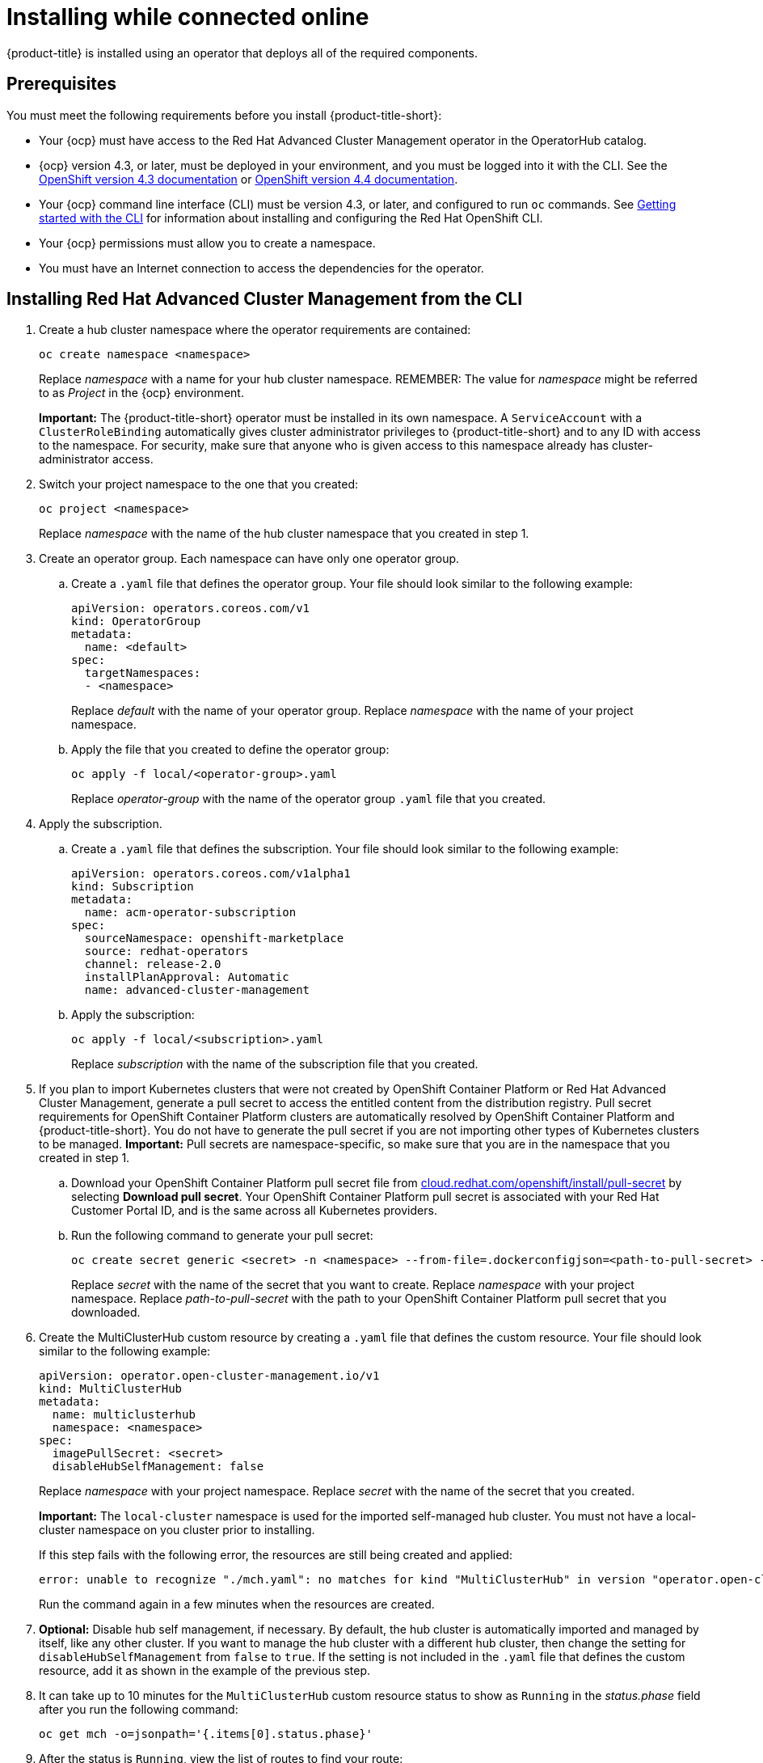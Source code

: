 [#installing-while-connected-online]
= Installing while connected online

{product-title} is installed using an operator that deploys all of the required components.

[#connect_prerequisites]
== Prerequisites

You must meet the following requirements before you install {product-title-short}:

* Your {ocp} must have access to the Red Hat Advanced Cluster Management operator in the OperatorHub catalog.
* {ocp} version 4.3, or later, must be deployed in your environment, and you must be logged into it with the CLI.
See the https://docs.openshift.com/container-platform/4.3/welcome/index.html[OpenShift version 4.3 documentation] or https://docs.openshift.com/container-platform/4.4/welcome/index.html[OpenShift version 4.4 documentation].
* Your {ocp} command line interface (CLI) must be version 4.3, or later, and configured to run `oc` commands.
See https://docs.openshift.com/container-platform/4.3/cli_reference/openshift_cli/getting-started-cli.html[Getting started with the CLI] for information about installing and configuring the Red Hat OpenShift CLI.
* Your {ocp} permissions must allow you to create a namespace.
* You must have an Internet connection to access the dependencies for the operator.

[#installing-red-hat-advanced-cluster-management-from-the-cli]
== Installing Red Hat Advanced Cluster Management from the CLI

. Create a hub cluster namespace where the operator requirements are contained:
+
----
oc create namespace <namespace>
----
+
Replace _namespace_ with a name for your hub cluster namespace. REMEMBER: The value for _namespace_ might be referred to as _Project_ in the {ocp} environment. 
+
*Important:* The {product-title-short} operator must be installed in its own namespace.
A `ServiceAccount` with a `ClusterRoleBinding` automatically gives cluster administrator privileges to {product-title-short} and to any ID with access to the namespace.
For security, make sure that anyone who is given access to this namespace already has cluster-administrator access.

. Switch your project namespace to the one that you created:
+
----
oc project <namespace>
----
+
Replace _namespace_ with the name of the hub cluster namespace that you created in step 1.

. Create an operator group.
Each namespace can have only one operator group.
 .. Create a `.yaml` file that defines the operator group.
Your file should look similar to the following example:
+
----
apiVersion: operators.coreos.com/v1
kind: OperatorGroup
metadata:
  name: <default>
spec:
  targetNamespaces:
  - <namespace>
----
+
Replace _default_ with the name of your operator group.
Replace _namespace_ with the name of your project namespace.

 .. Apply the file that you created to define the operator group:
+
----
oc apply -f local/<operator-group>.yaml
----
+
Replace _operator-group_ with the name of the operator group `.yaml` file that you created.
. Apply the subscription.
 .. Create a `.yaml` file that defines the subscription.
Your file should look similar to the following example:
+
----
apiVersion: operators.coreos.com/v1alpha1
kind: Subscription
metadata:
  name: acm-operator-subscription
spec:
  sourceNamespace: openshift-marketplace
  source: redhat-operators
  channel: release-2.0
  installPlanApproval: Automatic
  name: advanced-cluster-management
----

 .. Apply the subscription:
+
----
oc apply -f local/<subscription>.yaml
----
+
Replace _subscription_ with the name of the subscription file that you created.
. If you plan to import Kubernetes clusters that were not created by OpenShift Container Platform or Red Hat Advanced Cluster Management, generate a pull secret to access the entitled content from the distribution registry.
Pull secret requirements for OpenShift Container Platform clusters are automatically resolved by OpenShift Container Platform and {product-title-short}.
You do not have to generate the pull secret if you are not importing other types of Kubernetes clusters to be managed.
*Important:* Pull secrets are namespace-specific, so make sure that you are in the namespace that you created in step 1.
 .. Download your OpenShift Container Platform pull secret file from https://cloud.redhat.com/openshift/install/pull-secret[cloud.redhat.com/openshift/install/pull-secret] by selecting *Download pull secret*.
Your OpenShift Container Platform pull secret is associated with your Red Hat Customer Portal ID, and is the same across all Kubernetes providers.
 .. Run the following command to generate your pull secret:
+
----
oc create secret generic <secret> -n <namespace> --from-file=.dockerconfigjson=<path-to-pull-secret> --type=kubernetes.io/dockerconfigjson
----
+
Replace _secret_ with the name of the secret that you want to create.
Replace _namespace_ with your project namespace.
Replace _path-to-pull-secret_ with the path to your OpenShift Container Platform pull secret that you downloaded.
. Create the MultiClusterHub custom resource by creating a `.yaml` file that defines the custom resource.
Your file should look similar to the following example:
+
----
apiVersion: operator.open-cluster-management.io/v1
kind: MultiClusterHub
metadata:
  name: multiclusterhub
  namespace: <namespace>
spec:
  imagePullSecret: <secret>
  disableHubSelfManagement: false
----
+
Replace _namespace_ with your project namespace. 
Replace _secret_ with the name of the secret that you created.
+
*Important:* The `local-cluster` namespace is used for the imported self-managed hub cluster. You must not have a local-cluster namespace on you cluster prior to installing.
+
If this step fails with the following error, the resources are still being created and applied:
+
----
error: unable to recognize "./mch.yaml": no matches for kind "MultiClusterHub" in version "operator.open-cluster-management.io/v1"
----
+
Run the command again in a few minutes when the resources are created.
. *Optional:* Disable hub self management, if necessary. By default, the hub cluster is automatically imported and managed by itself, like any other cluster. If you want to manage the hub cluster with a different hub cluster, then change the setting for `disableHubSelfManagement` from `false` to `true`. If the setting is not included in the `.yaml` file that defines the custom resource, add it as shown in the example of the previous step.
. It can take up to 10 minutes for the `MultiClusterHub` custom resource status to show as `Running` in the _status.phase_ field after you run the following command:
+
----
oc get mch -o=jsonpath='{.items[0].status.phase}'
----

. After the status is `Running`, view the list of routes to find your route:
+
----
oc get routes
----

If you are reinstalling Red Hat Advanced Cluster Management and the pods do not start, see link:../troubleshooting/trouble_reinstall.adoc#troubleshooting-reinstallation-failure[Troubleshooting reinstallation failure] for steps to work around this problem. 

[#installing-red-hat-advanced-cluster-management-from-the-console]
== Installing {product-title-short} from the console

. Create a hub cluster namespace for the operator requirements:
 .. In the {ocp} console navigation, select *Administration* > *Namespaces*.
 .. Select *Create Namespace*.
 .. Provide a name for your namespace.
This is the namespace that you use throughout the installation process. *Note:* The value for _namespace_ might be referred to as _Project_ in the {ocp} environment.
 .. Select *Create*.
+
*Important:* The Red Hat Advanced Cluster Management operator must be installed in its own namespace.
A `ServiceAccount` with a `ClusterRoleBinding` automatically gives cluster administrator privileges to {product-title-short} and to any ID with access to the namespace.
For security, make sure that anyone who is given access to this namespace already has cluster-administrator access.
. Switch your project namespace to the one that you created in step 1.
This ensures that the steps are completed in the correct namespace.
Some resources are namespace-specific.
 .. In the {ocp} console navigation, select *Administration* > *Namespaces*.
 .. In the _Projects_ field, select the namespace that you created in step 1 from the dropdown list.
. Create a pull secret that provides the entitlement to the downloads.
 .. Copy your OpenShift Container Platform pull secret from https://cloud.redhat.com/openshift/install/pull-secret[cloud.redhat.com/openshift/install/pull-secret] by selecting *Copy pull secret*.
You will use the content of this pull secret in an step later in this procedure.
Your OpenShift Container Platform pull secret is associated with your Red Hat Customer Portal ID, and is the same across all Kubernetes providers.
 .. In the {ocp} console navigation, select *Workloads* > *Secrets*.
 .. Select *Create* > *Image Pull Secret*.
 .. Enter a name for your secret.
 .. Select *Upload Configuration File* as the authentication type.
 .. In the _Configuration file_ field, paste the pull secret that you copied from `cloud.redhat.com`.
 .. Select *Create* to create the pull secret.
. Subscribe to the operator. REMEMBER: The value for _namespace_ might be referred to as _Project_ in the {ocp} environment.
 .. In the {ocp} console navigation, select *Operators* > *OperatorHub*.
 .. Select *Red Hat Advanced Cluster Management*.
*Tip:* You can filter on the _Integration & Delivery_ category to narrow the choices.
 .. Select *Install*.
 .. Update the values, if necessary.
 .. Select *Subscribe*.
. Create the _MultiClusterHub_ custom resource.
 .. In the {ocp} console navigation, select *Installed Operators* > *MultiClusterHub*.
 .. Select the *MultiClusterHub* tab.
 .. Select *Create MultiClusterHub*.
 .. Update the default values in the `.yaml` file, according to your needs.
The following example shows some sample data:
+
----
apiVersion: operator.open-cluster-management.io/v1
kind: MultiClusterHub
metadata:
  name: multiclusterhub
  namespace: <namespace>
spec:
  imagePullSecret: <secret>
  disableHubSelfManagement: false
----
+
Replace _secret_ with the name of the pull secret that you created.
Confirm that the _namespace_ is your project namespace.
+
*Important:* The `local-cluster` namespace is used for the imported self-managed hub cluster. You must not have a local-cluster namespace on you cluster prior to installing. 
 .. *Optional:* Disable hub self management, if necessary. By default, the hub cluster is automatically imported and managed by itself, like any other cluster. If you want to manage the hub cluster with a different hub cluster, then change the setting for `disableHubSelfManagement` from `false` to `true`. If the setting is not included in the `.yaml` file that defines the custom resource, add it as shown in the example of the previous step.
. Select *Create* to initialize the custom resource.
It can take up to 10 minutes for the hub to build and start.
+
After the hub is created, the status for the operator is _Running_ on the _Installed Operators_ page.

. Access the console for the hub.
 .. In the {ocp} console navigation, select *Networking* > *Routes*.
 .. View the URL for your hub in the list, and navigate to it to access the console for your hub.

If you are reinstalling Red Hat Advanced Cluster Management and the pods do not start, see link:../troubleshooting/trouble_reinstall.adoc#troubleshooting-reinstallation-failure[Troubleshooting reinstallation failure] for steps to work around this problem.
